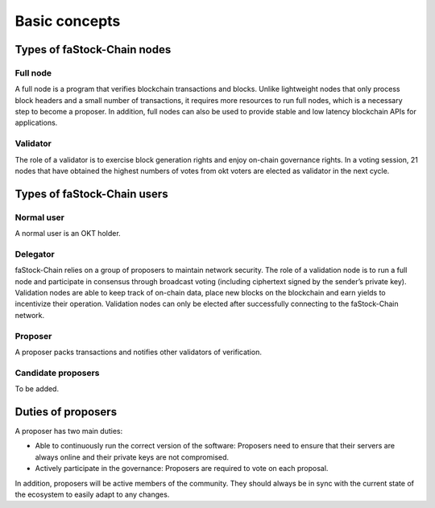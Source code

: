 .. raw:: html

   <!---
   order: 1
   --->

Basic concepts
==============

Types of faStock-Chain nodes
----------------------

Full node
~~~~~~~~~

A full node is a program that verifies blockchain transactions and blocks. Unlike lightweight nodes that only process block headers and a small number of transactions, it requires more resources to run full nodes, which is a necessary step to become a proposer. In addition, full nodes can also be used to provide stable and low latency blockchain APIs for applications.

Validator
~~~~~~~~~

The role of a validator is to exercise block generation rights and enjoy on-chain governance rights. In a voting session, 21 nodes that have obtained the highest numbers of votes from okt voters are elected as validator in the next cycle.

Types of faStock-Chain users
----------------------

Normal user
~~~~~~~~~~~

A normal user is an OKT holder.

Delegator
~~~~~~~~~

faStock-Chain relies on a group of proposers to maintain network security. The role of a validation node is to run a full node and participate in consensus through broadcast voting (including ciphertext signed by the sender’s private key). Validation nodes are able to keep track of on-chain data, place new blocks on the blockchain and earn yields to incentivize their operation. Validation nodes can only be elected after successfully connecting to the faStock-Chain network.

Proposer
~~~~~~~~

A proposer packs transactions and notifies other validators of verification.

Candidate proposers
~~~~~~~~~~~~~~~~~~~

To be added.

Duties of proposers
-------------------

A proposer has two main duties:

-  Able to continuously run the correct version of the software:
   Proposers need to ensure that their servers are always online
   and their private keys are not compromised.
-  Actively participate in the governance: Proposers are required to vote on each proposal.

In addition, proposers will be active members of the community. They should always be in sync with the current state of the ecosystem to easily adapt to any changes.
